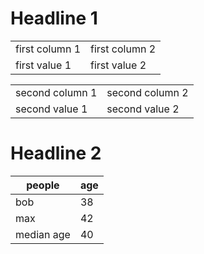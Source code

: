 * Headline 1

  | first column 1 | first column 2 |
  | first value 1  | first value 2  |

  | second column 1 | second column 2 |
  | second value 1  | second value 2  |

* Headline 2

  | people     | age |
  |------------+-----|
  | bob        |  38 |
  | max        |  42 |
  |------------+-----|
  | median age |  40 |
  #+TBLFM: @4$2=vmean(@2..@-1)

